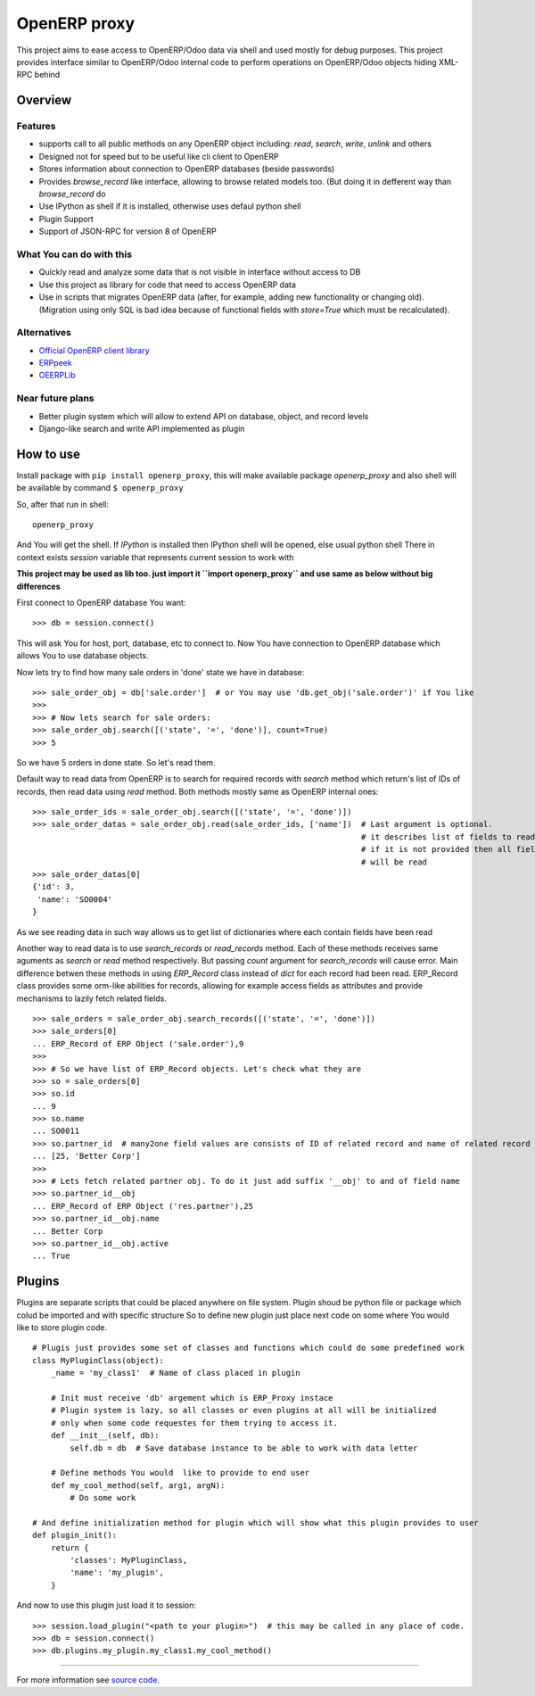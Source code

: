 OpenERP proxy
=============

This project aims to ease access to OpenERP/Odoo data via shell and used
mostly for debug purposes. This project provides interface similar to
OpenERP/Odoo internal code to perform operations on OpenERP/Odoo objects
hiding XML-RPC behind

Overview
--------

Features
~~~~~~~~

-  supports call to all public methods on any OpenERP object including:
   *read*, *search*, *write*, *unlink* and others
-  Designed not for speed but to be useful like cli client to OpenERP
-  Stores information about connection to OpenERP databases (beside
   passwords)
-  Provides *browse\_record* like interface, allowing to browse related
   models too. (But doing it in defferent way than *browse\_record* do
-  Use IPython as shell if it is installed, otherwise uses defaul python
   shell
-  Plugin Support
-  Support of JSON-RPC for version 8 of OpenERP

What You can do with this
~~~~~~~~~~~~~~~~~~~~~~~~~

-  Quickly read and analyze some data that is not visible in interface
   without access to DB
-  Use this project as library for code that need to access OpenERP data
-  Use in scripts that migrates OpenERP data (after, for example, adding
   new functionality or changing old). (Migration using only SQL is bad
   idea because of functional fields with *store=True* which must be
   recalculated).

Alternatives
~~~~~~~~~~~~

-  `Official OpenERP client
   library <https://github.com/OpenERP/openerp-client-lib>`_
-  `ERPpeek <https://pypi.python.org/pypi/ERPpeek>`_
-  `OEERPLib <https://pypi.python.org/pypi/OERPLib>`_

Near future plans
~~~~~~~~~~~~~~~~~

-  Better plugin system which will allow to extend API on database,
   object, and record levels
-  Django-like search and write API implemented as plugin

How to use
----------

Install package with ``pip install openerp_proxy``, this will make
available package *openerp\_proxy* and also shell will be available by
command ``$ openerp_proxy``

So, after that run in shell:

::

       openerp_proxy

And You will get the shell. If *IPython* is installed then IPython shell
will be opened, else usual python shell There in context exists
*session* variable that represents current session to work with

**This project may be used as lib too. just import it
``import openerp_proxy`` and use same as below without big differences**

First connect to OpenERP database You want:

::

    >>> db = session.connect()

This will ask You for host, port, database, etc to connect to. Now You
have connection to OpenERP database which allows You to use database
objects.

Now lets try to find how many sale orders in 'done' state we have in
database:

::

    >>> sale_order_obj = db['sale.order']  # or You may use 'db.get_obj('sale.order')' if You like
    >>>
    >>> # Now lets search for sale orders:
    >>> sale_order_obj.search([('state', '=', 'done')], count=True)
    >>> 5

So we have 5 orders in done state. So let's read them.

Default way to read data from OpenERP is to search for required records
with *search* method which return's list of IDs of records, then read
data using *read* method. Both methods mostly same as OpenERP internal
ones:

::

    >>> sale_order_ids = sale_order_obj.search([('state', '=', 'done')])
    >>> sale_order_datas = sale_order_obj.read(sale_order_ids, ['name'])  # Last argument is optional.
                                                                          # it describes list of fields to read
                                                                          # if it is not provided then all fields
                                                                          # will be read
    >>> sale_order_datas[0]
    {'id': 3,
     'name': 'SO0004'
    }

As we see reading data in such way allows us to get list of dictionaries
where each contain fields have been read

Another way to read data is to use *search\_records* or *read\_records*
method. Each of these methods receives same aguments as *search* or
*read* method respectively. But passing *count* argument for
*search\_records* will cause error. Main difference betwen these methods
in using *ERP\_Record* class instead of *dict* for each record had been
read. ERP\_Record class provides some orm-like abilities for records,
allowing for example access fields as attributes and provide mechanisms
to lazily fetch related fields.

::

    >>> sale_orders = sale_order_obj.search_records([('state', '=', 'done')])
    >>> sale_orders[0]
    ... ERP_Record of ERP Object ('sale.order'),9
    >>>
    >>> # So we have list of ERP_Record objects. Let's check what they are
    >>> so = sale_orders[0]
    >>> so.id
    ... 9
    >>> so.name
    ... SO0011
    >>> so.partner_id  # many2one field values are consists of ID of related record and name of related record
    ... [25, 'Better Corp']
    >>>
    >>> # Lets fetch related partner obj. To do it just add suffix '__obj' to and of field name
    >>> so.partner_id__obj
    ... ERP_Record of ERP Object ('res.partner'),25
    >>> so.partner_id__obj.name
    ... Better Corp
    >>> so.partner_id__obj.active
    ... True

Plugins
-------

Plugins are separate scripts that could be placed anywhere on file
system. Plugin shoud be python file or package which colud be imported
and with specific structure So to define new plugin just place next code
on some where You would like to store plugin code.

::

    # Plugis just provides some set of classes and functions which could do some predefined work
    class MyPluginClass(object):
        _name = 'my_class1'  # Name of class placed in plugin

        # Init must receive 'db' argement which is ERP_Proxy instace
        # Plugin system is lazy, so all classes or even plugins at all will be initialized
        # only when some code requestes for them trying to access it.
        def __init__(self, db):
            self.db = db  # Save database instance to be able to work with data letter

        # Define methods You would  like to provide to end user
        def my_cool_method(self, arg1, argN):
            # Do some work

    # And define initialization method for plugin which will show what this plugin provides to user
    def plugin_init():
        return {
            'classes': MyPluginClass,
            'name': 'my_plugin',
        }

And now to use this plugin just load it to session:

::

    >>> session.load_plugin("<path to your plugin>")  # this may be called in any place of code.
    >>> db = session.connect()
    >>> db.plugins.my_plugin.my_class1.my_cool_method()

--------------

For more information see `source
code <https://github.com/katyukha/openerp-proxy>`_.
